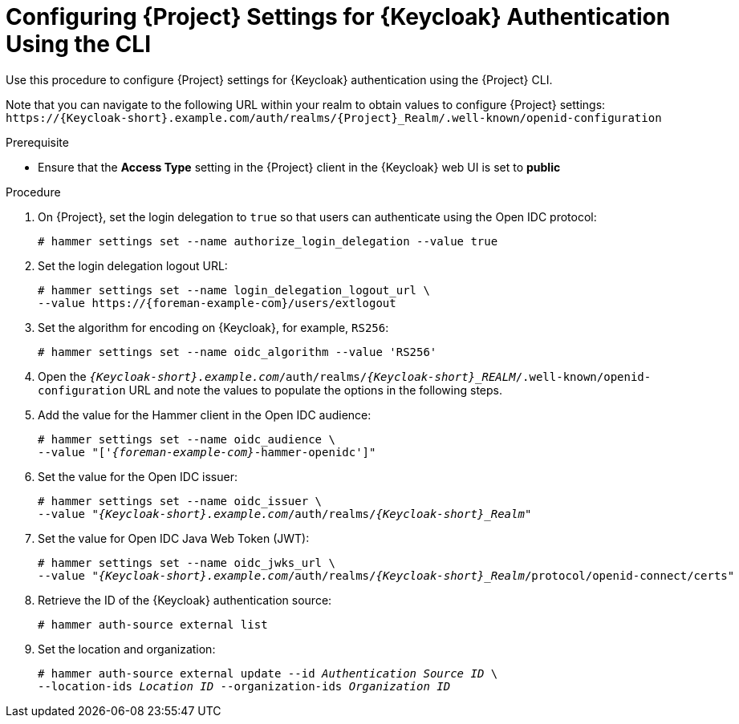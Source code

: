 [id="configuring-{project-context}-settings-for-keycloak-authentication-using-the-cli_{context}"]
= Configuring {Project} Settings for {Keycloak} Authentication Using the CLI

Use this procedure to configure {Project} settings for {Keycloak} authentication using the {Project} CLI.

Note that you can navigate to the following URL within your realm to obtain values to configure {Project} settings: `\https://{Keycloak-short}.example.com/auth/realms/{Project}_Realm/.well-known/openid-configuration`

.Prerequisite

* Ensure that the *Access Type* setting in the {Project} client in the {Keycloak} web UI is set to *public*

.Procedure

. On {Project}, set the login delegation to `true` so that users can authenticate using the Open IDC protocol:
+
----
# hammer settings set --name authorize_login_delegation --value true
----

. Set the login delegation logout URL:
+
[options="nowrap", subs="+quotes,attributes"]
----
# hammer settings set --name login_delegation_logout_url \
--value https://{foreman-example-com}/users/extlogout
----

. Set the algorithm for encoding on {Keycloak}, for example, `RS256`:
+
----
# hammer settings set --name oidc_algorithm --value 'RS256'
----

. Open the `_{Keycloak-short}.example.com_/auth/realms/_{Keycloak-short}_REALM_/.well-known/openid-configuration` URL and note the values to populate the options in the following steps.

. Add the value for the Hammer client in the Open IDC audience:
+
[options="nowrap", subs="+quotes,attributes"]
----
# hammer settings set --name oidc_audience \
--value "['_{foreman-example-com}_-hammer-openidc']"
----

. Set the value for the Open IDC issuer:
+
[options="nowrap", subs="+quotes,attributes"]
----
# hammer settings set --name oidc_issuer \
--value "_{Keycloak-short}.example.com_/auth/realms/_{Keycloak-short}_Realm_"
----

. Set the value for Open IDC Java Web Token (JWT):
+
[options="nowrap", subs="+quotes,attributes"]
----
# hammer settings set --name oidc_jwks_url \
--value "_{Keycloak-short}.example.com_/auth/realms/_{Keycloak-short}_Realm_/protocol/openid-connect/certs"
----

. Retrieve the ID of the {Keycloak} authentication source:
+
----
# hammer auth-source external list
----

. Set the location and organization:
+
[options="nowrap", subs="+quotes,attributes"]
----
# hammer auth-source external update --id _Authentication Source ID_ \
--location-ids _Location ID_ --organization-ids _Organization ID_
----

